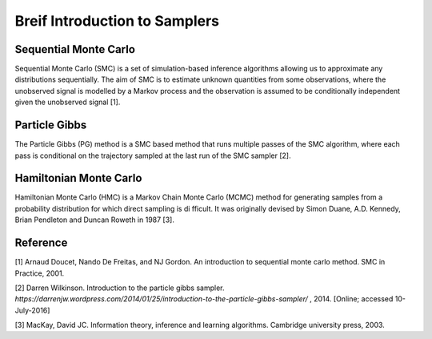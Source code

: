 Breif Introduction to Samplers
============

Sequential Monte Carlo
----------------------

Sequential Monte Carlo (SMC) is a set of simulation-based inference algorithms allowing us to approximate any distributions sequentially. The aim of SMC is to estimate unknown quantities from some observations, where the unobserved signal is modelled by a Markov process and the observation is assumed to be conditionally independent given the unobserved signal [1].

Particle Gibbs
--------------

The Particle Gibbs (PG) method is a SMC based method that runs multiple passes of the SMC algorithm, where each pass is conditional on the trajectory sampled at the last run of the SMC sampler [2].

Hamiltonian Monte Carlo
-----------------------

Hamiltonian Monte Carlo (HMC) is a Markov Chain Monte Carlo (MCMC) method for generating samples from a probability distribution for which direct sampling is difficult. It was originally devised by Simon Duane, A.D. Kennedy, Brian Pendleton and Duncan Roweth in 1987 [3].

Reference
---------

[1] Arnaud Doucet, Nando De Freitas, and NJ Gordon. An introduction to sequential monte carlo method. SMC in Practice, 2001.

[2] Darren Wilkinson. Introduction to the particle gibbs sampler.  `https://darrenjw.wordpress.com/2014/01/25/introduction-to-the-particle-gibbs-sampler/` , 2014. [Online; accessed 10-July-2016]

[3] MacKay, David JC. Information theory, inference and learning algorithms. Cambridge university press, 2003.
